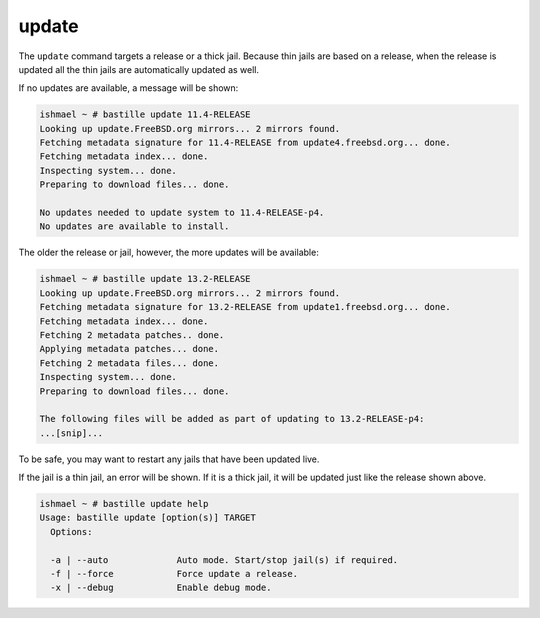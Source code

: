 update
======

The ``update`` command targets a release or a thick jail. Because thin jails are
based on a release, when the release is updated all the thin jails are
automatically updated as well.

If no updates are available, a message will be shown:

.. code-block:: shell

  ishmael ~ # bastille update 11.4-RELEASE
  Looking up update.FreeBSD.org mirrors... 2 mirrors found.
  Fetching metadata signature for 11.4-RELEASE from update4.freebsd.org... done.
  Fetching metadata index... done.
  Inspecting system... done.
  Preparing to download files... done.

  No updates needed to update system to 11.4-RELEASE-p4.
  No updates are available to install.

The older the release or jail, however, the more updates will be available:

.. code-block:: shell

  ishmael ~ # bastille update 13.2-RELEASE
  Looking up update.FreeBSD.org mirrors... 2 mirrors found.
  Fetching metadata signature for 13.2-RELEASE from update1.freebsd.org... done.
  Fetching metadata index... done.
  Fetching 2 metadata patches.. done.
  Applying metadata patches... done.
  Fetching 2 metadata files... done.
  Inspecting system... done.
  Preparing to download files... done.

  The following files will be added as part of updating to 13.2-RELEASE-p4:
  ...[snip]...

To be safe, you may want to restart any jails that have been updated live.

If the jail is a thin jail, an error will be shown. If it is a thick jail, it
will be updated just like the release shown above.

.. code-block:: shell

  ishmael ~ # bastille update help
  Usage: bastille update [option(s)] TARGET
    Options:

    -a | --auto             Auto mode. Start/stop jail(s) if required.
    -f | --force            Force update a release.
    -x | --debug            Enable debug mode.
